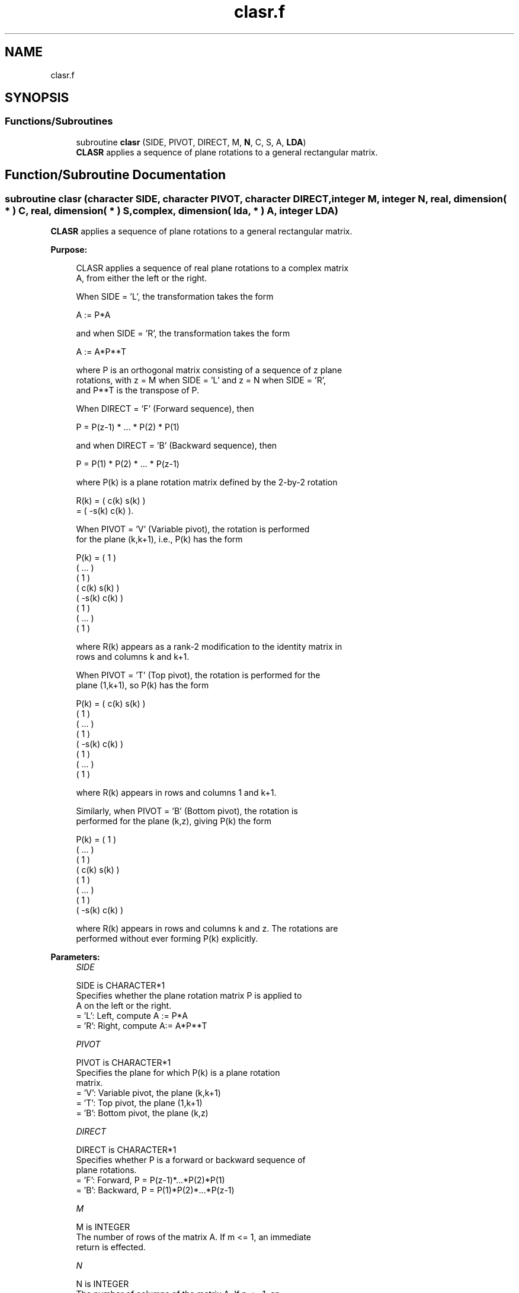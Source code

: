 .TH "clasr.f" 3 "Tue Nov 14 2017" "Version 3.8.0" "LAPACK" \" -*- nroff -*-
.ad l
.nh
.SH NAME
clasr.f
.SH SYNOPSIS
.br
.PP
.SS "Functions/Subroutines"

.in +1c
.ti -1c
.RI "subroutine \fBclasr\fP (SIDE, PIVOT, DIRECT, M, \fBN\fP, C, S, A, \fBLDA\fP)"
.br
.RI "\fBCLASR\fP applies a sequence of plane rotations to a general rectangular matrix\&. "
.in -1c
.SH "Function/Subroutine Documentation"
.PP 
.SS "subroutine clasr (character SIDE, character PIVOT, character DIRECT, integer M, integer N, real, dimension( * ) C, real, dimension( * ) S, complex, dimension( lda, * ) A, integer LDA)"

.PP
\fBCLASR\fP applies a sequence of plane rotations to a general rectangular matrix\&.  
.PP
\fBPurpose: \fP
.RS 4

.PP
.nf
 CLASR applies a sequence of real plane rotations to a complex matrix
 A, from either the left or the right.

 When SIDE = 'L', the transformation takes the form

    A := P*A

 and when SIDE = 'R', the transformation takes the form

    A := A*P**T

 where P is an orthogonal matrix consisting of a sequence of z plane
 rotations, with z = M when SIDE = 'L' and z = N when SIDE = 'R',
 and P**T is the transpose of P.

 When DIRECT = 'F' (Forward sequence), then

    P = P(z-1) * ... * P(2) * P(1)

 and when DIRECT = 'B' (Backward sequence), then

    P = P(1) * P(2) * ... * P(z-1)

 where P(k) is a plane rotation matrix defined by the 2-by-2 rotation

    R(k) = (  c(k)  s(k) )
         = ( -s(k)  c(k) ).

 When PIVOT = 'V' (Variable pivot), the rotation is performed
 for the plane (k,k+1), i.e., P(k) has the form

    P(k) = (  1                                            )
           (       ...                                     )
           (              1                                )
           (                   c(k)  s(k)                  )
           (                  -s(k)  c(k)                  )
           (                                1              )
           (                                     ...       )
           (                                            1  )

 where R(k) appears as a rank-2 modification to the identity matrix in
 rows and columns k and k+1.

 When PIVOT = 'T' (Top pivot), the rotation is performed for the
 plane (1,k+1), so P(k) has the form

    P(k) = (  c(k)                    s(k)                 )
           (         1                                     )
           (              ...                              )
           (                     1                         )
           ( -s(k)                    c(k)                 )
           (                                 1             )
           (                                      ...      )
           (                                             1 )

 where R(k) appears in rows and columns 1 and k+1.

 Similarly, when PIVOT = 'B' (Bottom pivot), the rotation is
 performed for the plane (k,z), giving P(k) the form

    P(k) = ( 1                                             )
           (      ...                                      )
           (             1                                 )
           (                  c(k)                    s(k) )
           (                         1                     )
           (                              ...              )
           (                                     1         )
           (                 -s(k)                    c(k) )

 where R(k) appears in rows and columns k and z.  The rotations are
 performed without ever forming P(k) explicitly.
.fi
.PP
 
.RE
.PP
\fBParameters:\fP
.RS 4
\fISIDE\fP 
.PP
.nf
          SIDE is CHARACTER*1
          Specifies whether the plane rotation matrix P is applied to
          A on the left or the right.
          = 'L':  Left, compute A := P*A
          = 'R':  Right, compute A:= A*P**T
.fi
.PP
.br
\fIPIVOT\fP 
.PP
.nf
          PIVOT is CHARACTER*1
          Specifies the plane for which P(k) is a plane rotation
          matrix.
          = 'V':  Variable pivot, the plane (k,k+1)
          = 'T':  Top pivot, the plane (1,k+1)
          = 'B':  Bottom pivot, the plane (k,z)
.fi
.PP
.br
\fIDIRECT\fP 
.PP
.nf
          DIRECT is CHARACTER*1
          Specifies whether P is a forward or backward sequence of
          plane rotations.
          = 'F':  Forward, P = P(z-1)*...*P(2)*P(1)
          = 'B':  Backward, P = P(1)*P(2)*...*P(z-1)
.fi
.PP
.br
\fIM\fP 
.PP
.nf
          M is INTEGER
          The number of rows of the matrix A.  If m <= 1, an immediate
          return is effected.
.fi
.PP
.br
\fIN\fP 
.PP
.nf
          N is INTEGER
          The number of columns of the matrix A.  If n <= 1, an
          immediate return is effected.
.fi
.PP
.br
\fIC\fP 
.PP
.nf
          C is REAL array, dimension
                  (M-1) if SIDE = 'L'
                  (N-1) if SIDE = 'R'
          The cosines c(k) of the plane rotations.
.fi
.PP
.br
\fIS\fP 
.PP
.nf
          S is REAL array, dimension
                  (M-1) if SIDE = 'L'
                  (N-1) if SIDE = 'R'
          The sines s(k) of the plane rotations.  The 2-by-2 plane
          rotation part of the matrix P(k), R(k), has the form
          R(k) = (  c(k)  s(k) )
                 ( -s(k)  c(k) ).
.fi
.PP
.br
\fIA\fP 
.PP
.nf
          A is COMPLEX array, dimension (LDA,N)
          The M-by-N matrix A.  On exit, A is overwritten by P*A if
          SIDE = 'R' or by A*P**T if SIDE = 'L'.
.fi
.PP
.br
\fILDA\fP 
.PP
.nf
          LDA is INTEGER
          The leading dimension of the array A.  LDA >= max(1,M).
.fi
.PP
 
.RE
.PP
\fBAuthor:\fP
.RS 4
Univ\&. of Tennessee 
.PP
Univ\&. of California Berkeley 
.PP
Univ\&. of Colorado Denver 
.PP
NAG Ltd\&. 
.RE
.PP
\fBDate:\fP
.RS 4
December 2016 
.RE
.PP

.PP
Definition at line 202 of file clasr\&.f\&.
.SH "Author"
.PP 
Generated automatically by Doxygen for LAPACK from the source code\&.
